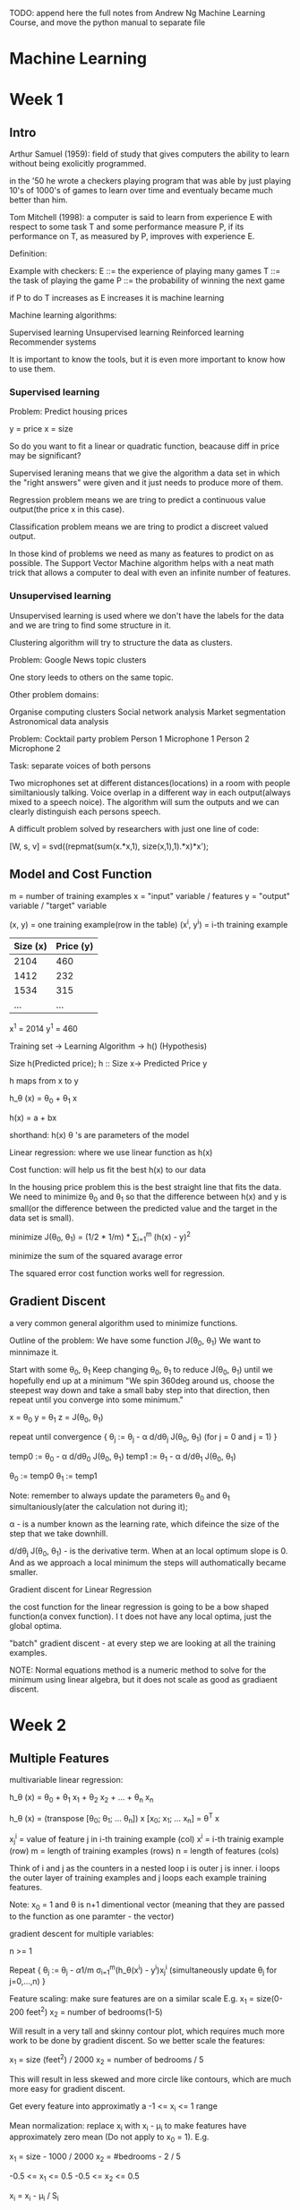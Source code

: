 TODO: append here the full notes from Andrew Ng Machine Learning
Course, and move the python manual to separate file

* Machine Learning

* Week 1

** Intro

Arthur Samuel (1959): field of study that gives computers the
ability to learn without being exolicitly programmed.

in the '50 he wrote a checkers playing program that was able
by just playing 10's of 1000's of games to learn over time
and eventualy became much better than him.

Tom Mitchell (1998): a computer is said to learn from experience
E with respect to some task T and some performance measure P,
if its performance on T, as measured by P, improves with
experience E.

Definition:

Example with checkers:
E ::= the experience of playing many games
T ::= the task of playing the game
P ::= the probability of winning the next game

if P to do T increases as E increases it is machine learning


Machine learning algorithms:

Supervised learning
Unsupervised learning
Reinforced learning
Recommender systems

It is important to know the tools, but it is even more important
to know how to use them.

*** Supervised learning

Problem: Predict housing prices

y = price
x = size

So do you want to fit a linear or quadratic function, beacause
diff in price may be significant?

Supervised leraning means that we give the algorithm a data set
in which the "right answers" were given and it just needs to
produce more of them.

Regression problem means we are tring to predict a continuous
value output(the price x in this case).

Classification problem means we are tring to prodict a discreet
valued output.

In those kind of problems we need as many as features to prodict
on as possible. The Support Vector Machine algorithm helps with
a neat math trick that allows a computer to deal with even an
infinite number of features.

*** Unsupervised learning

Unsupervised learning is used where we don't have the labels
for the data and we are tring to find some structure in it.

Clustering algorithm will try to structure the data as clusters.

Problem: Google News topic clusters

One story leeds to others on the same topic.

Other problem domains:

Organise computing clusters
Social network analysis
Market segmentation
Astronomical data analysis

Problem: Cocktail party problem
Person 1     Microphone 1
Person 2     Microphone 2

Task: separate voices of both persons


Two microphones set at different distances(locations) in a
room with people similtaniously talking. Voice overlap in
a different way in each output(always mixed to a speech noice).
The algorithm will sum the outputs and we can clearly
distinguish each persons speech.

A difficult problem solved by researchers with just one line
of code:

[W, s, v] = svd((repmat(sum(x.*x,1), size(x,1),1).*x)*x');

** Model and Cost Function

m = number of training examples
x = "input" variable / features 
y = "output" variable / "target" variable

(x, y) = one training example(row in the table)  
(x^i, y^i) = i-th training example  

| Size (x) | Price (y) |
|----------+-----------|
| 2104     | 460       |
| 1412     | 232       |
| 1534     | 315       |
| ...      | ...       |

x^1 = 2014
y^1 = 460

Training set -> Learning Algorithm -> h() (Hypothesis)

Size h(Predicted price);
h :: Size x-> Predicted Price y

h maps from x to y

h_\theta (x) = \theta_0 + \theta_1 x

h(x) = a + bx

shorthand: h(x)
\theta 's are parameters of the model

Linear regression: where we use linear function as h(x)

Cost function: will help us fit the best h(x) to our data

In the housing price problem this is the best straight line that
fits the data. We need to minimize \theta_0 and \theta_1 so that
the difference between h(x) and y is small(or the difference
between the predicted value and the target in the data set is
small).

minimize J(\theta_0, \theta_1) = (1/2 * 1/m) * \sum_{i=1}^{m} (h(x) - y)^2

minimize the sum of the squared avarage error

The squared error cost function works well for regression.

[[./img/cost_function_full.jpg]]

** Gradient Discent

a very common general algorithm used to minimize functions.

Outline of the problem:
We have some function J(\theta_0, \theta_1)
We want to minnimaze it.

Start with some \theta_0, \theta_1
Keep changing \theta_0, \theta_1 to reduce J(\theta_0, \theta_1)
until we hopefully end up at a minimum
"We spin 360deg around us, choose the steepest way down and take a
small baby step into that direction, then repeat until you converge
into some minimum."


x = \theta_0
y = \theta_1
z = J(\theta_0, \theta_1)

repeat until convergence {
    \theta_j := \theta_j - \alpha d/d\theta_j J(\theta_0, \theta_1)
    (for j = 0 and j = 1)
}

temp0 := \theta_0 - \alpha d/d\theta_0 J(\theta_0, \theta_1)
temp1 := \theta_1 - \alpha d/d\theta_1 J(\theta_0, \theta_1)

\theta_0 := temp0
\theta_1 := temp1

Note: remember to always update the parameters \theta_0 and \theta_1
simultaniously(ater the calculation not during it);

\alpha - is a number known as the learning rate, which difeince the size of the
step that we take downhill.

d/d\theta_j J(\theta_0, \theta_1) - is the derivative term. When at an local
optimum slope is 0. And as we approach a local minimum the steps will
authomatically became smaller.

[[./img/gradient_discent.jpg]]

Gradient discent for Linear Regression

the cost function for the linear regression is going to be a bow shaped
function(a convex function). I t does not have any local optima, just the
global optima.

"batch" gradient discent - at every step we are looking at all the training
examples.

NOTE: Normal equations method is a numeric method to solve for the minimum
using linear algebra, but it does not scale as good as gradiaent discent.


* Week 2

** Multiple Features

multivariable linear regression:

h_\theta (x) = \theta_0 + \theta_1 x_1 + \theta_2 x_2 + ... + \theta_n x_n

h_\theta (x) = (transpose [\theta_0; \theta_1; ... \theta_n]) x [x_0; x_1; ... x_n] = \theta^T x

x_j^i = value of feature j in i-th training example (col)
x^i = i-th trainig example (row)
m = length of training examples (rows)
n = length of features (cols)

Think of i and j as the counters in a nested loop i is outer j is inner.
i loops the outer layer of training examples and j loops each example
training features.

Note: x_0 = 1 and \theta is n+1 dimentional vector (meaning that they are
passed to the function as one paramter - the vector)

gradient descent for multiple variables:

n >= 1

Repeat {
    \theta_j := \theta_j - \alpha 1/m \sigma_{i=1}^{m}(h_\theta(x^i) - y^i)x_j^i
    (simultaneously update \theta_j for j=0,...,n)
}

[[./img/gradient_discent_multiple_features.jpg]]


Feature scaling:
make sure features are on a similar scale
E.g.
x_1 = size(0-200 feet^2)
x_2 = number of bedrooms(1-5)

Will result in a very tall and skinny contour plot, which requires much
more work to be done by gradient discent.
So we better scale the features:

x_1 = size (feet^2) / 2000
x_2 = number of bedrooms / 5

This will result in less skewed and more circle like contours, which
are much more easy for gradient discent.

Get every feature into approximatly a -1 <= x_i <= 1 range

Mean normalization:
replace x_i with x_i - \mu_i to make features have approximately zero mean
(Do not apply to x_0 = 1). E.g.

x_1 = size - 1000 / 2000
x_2 = #bedrooms - 2 / 5

-0.5 <= x_1 <= 0.5
-0.5 <= x_2 <= 0.5

x_i = x_i - \mu_i / S_i

where \mu_i is the avarage value of x_i in the training set
and S_i is the range (max - min) or standart deviation.

Learning Rate (\alpha):

How to make sure that gradient discent is working correctly?
J(\theta) should decrease after every iteration.
Check the J, iterations graph.
It also possible to use automatic convergence test. Declare convergence if
J(\theta) decreases by less than 10^-3 in one iteration.

Possible solutions:
If J(\theta) is increasing or first decreasing a then increasing try using
smaller \alpha to avoid overshooting the minimum.
But if it is too small it will take many steps to converge.
To choose \alpha try: 0.001, 0.003, 0.01, 0.03, 0.1, 0.3, 1
try 3x bigger values until you choose the best largest one.

NOTE: When to stop the gradient descent iterations? Will it converge?
When the cost start to osciliate around a value appearing to very slowly
converge to it, we are close to a minimum. But it is also possible that
we've hit an inflection point, which by it self is not a minimum, but
may excibit a similar behavior.

NOTE: momentum is a way to optimeze the gradient descent algorithm and
make it pass over small 'hills' and not try to find a way around them.

Features and polynomial regression:

NOTE: it is even more important to scale your data when different features
may be of the form x_1^2 x_2^3 ...

** Computing Parameters Analytically

Normal equation:
for some linear regression problems will give us a much better way to
solve for optimal value of the parameters \theta. 


the X matrix and the y matrix:

[[./img/normal_equation.jpg]]

The formula for minimizing J(\theta):
\theta = (X^T X)^-1 X^T y

where X^T = X transposed and X^-1 = inverse of X

To compute in octave:

pinv(X' * X) * X' * y


NOTE: feature scaling is not needed in normal equation method

When to use what?

Gradient discent:
Works well even when n is large(number of features)
Need to choose \alpha
Needs many iterations

Normal equation:
No need to choose \alpha
Don't need to iterate
Need to compute (X^T X)^-1 and n x n invertion is O(n^3)
Slow if n is very large (n = 10000 may be too much)

Noninvertability:

What X^T X is non-invertable?

pinv - compute seudo-inverse
inv - compute inverse

May be because of:
Redundant features(linearly dependent).
E.g.
x_1 = size in feet^2
x_2 = size in m^2

Too many features
m <= n

* Week 3

** Classification and Representation

*** Classification

A class of problesms where the output value that we want to predict is a
descrete value.

For example:
Email: spam/not spam?
Online Transaction: fradulent(yes/no)?

y \in {0,1}

0: "Negative Class"
1: "Positive Class"

if y \in {0,1,2,3,4} this is called multi class problem

An approach to solve a classification problem with linear regression is
to run a threshold line from y=0.5 to the point where it crosses the
hypothesis line (0 <= y <= 1). and if h(x) >= 0.5 predict y=1 else if
h(x) < 0.5 predict y=0.
The problem here is that examples with high x values (positioned very
far right on the x-axis) will drag the hypothesis line towards them.
Ultimately linear regression wont work, just because classification
is not a linear problem.

*** Logistic Regression Model

Instead we want to use Logistic Regression, which despite of the name
is one of the most popular and used classification algoritms.

in lineear regression the model was:
h_\theta(x) = \theta^T x

for logistic regression we want only to midify it:
h_\theta(x) = g(\theta^T x)

where

g(z) = 1 / 1 + e^-z

which is known as a sigmoid function(logistic funciton).
If we put does 2 equations together we get: 

h_\theta(x) = 1 / 1 + e^{-\theta^T x}

The sigmoid funciton crosses y at 0.5 and has asimptotes at y=0 and y=1.

We interpret the output of h\theta(x) as the estimated probability that
y equals 1 on the input x.

h\theta(x) = P(y=2|x;\theta)
reas as: probability that y=1, given x, parameterized by \theta.

P(y=0|x;\theta) + P(y=1|x;\theta) = 1

P(y=0|x;\theta) = 1 - P(y=1|x;\theta)

*** Decision Boundary

The decision boundry is a property of the hypotesis and the parameters
of the hypothesis and not a property of the dataset.

Predict that y=1 if \theta^T x >= 0

h\theta(x)=g(\theta\_0 + \theta\_1 x\_1 + \theta\_2 x\_2)

-3 + x_1 + x_2 >= 0
x_1 + x_2 >= 3

x_1 + x_2 = 3 corresponds to the h\theta(x) = 0.5

[[./img/decision_boundary.jpg]]

Non-linear decision boundary:

if we add polynomial terms to the hypothesis we can get a more
complex funciton to fit on our classifier.

x_1^2 + x_2^2 = 1 is the equation for a circle with radius 1, and it can
fit y = 1 outside the circle and y = 0 inside the circle.

[[./img/nonlinear_decision_boundary.jpg]]

*** Cost Function

We have a training set of m examples and it is represented with a feature
vector that is R^{n+1} and has the zero feature x_0 = 1, and because it
is a classification problem our training set has the property that y is
0 or 1.

How do we fit the parameters \theta?

[[./img/logistic_reg_cost_problem.jpg]]

We need to rewrite the cost function.

Cost(h_\theta(x), y) = 1/(h_\theta(x) - y)^2

But because of the sigmoid function in logistic regression our cost is
now a non convex function and those are hard to optimize.

When the algorithm predicts h(x) is y it is going to pay a cost:

-log(h(x))       if y was 1 and
-log(1 - h(x))   if y was 0

[[./img/log_cost_function.jpg]]

Cost = 0 if y=1, h(x)=1
But as h(x) \to 0 Cost \to \inf


[[./img/log_cost_function_y0.jpg]]

Turns out there is a way to simplify our function and compress
the 2 conditional cases into one:

[[./img/simplified_cost_function.jpg]]


Gradient descent for logistic regression:

[[./img/gradient_descent_logistic_regression.jpg]]


*** Advaced Optimization

Optimization algorithms:
- Gradient Descent
- Conjugate gradient
- BFGS
- L-BFGS

The last 3 use more and more sophisticated strategies to minimaze the
cost function. They have more clever inner loop called line search
algorithm that tries out automatically different values for the
learning rate alpha and picks to ultimate one. They also converge
much faster through other optimizations.

Advatages:
- no need ti manually pick \alpha
- ofden faster than gradient descent
Disadvantages:
- more complex

[[./img/advanced_optimization.jpg]]

for linear regression:

[[./img/advanced_optimization_linear_regression.jpg]]

for logistic regression:

[[./img/advanced_optimization_logistic_regression.jpg]]


** Multiclass Classification

Email foldering/tagging: Work, Friends, Family, Hobby

y = [ 1: "Work"; 2: "Friends"; 3: "Family"; 4: "Hobby"];

One vs All(Rest) classification method turns multiclass a problem into
multiple binary classifications.
Train a logistic regression classifier h_\theta^i(x) for each class i
to predict the probability that y = i. max_i h_\theta^i(x).

h_\theta^1(x)

h_\theta^2(x)

h_\theta^3(x)

[[./img/onevsall_multiclass_classifier.jpg]]



** Overfitting

*** The Problem of Overfitting

Underfitting is when the  algorithm has "high bias", stong preconceptions
about the data. It is trying to fit a line to a more complex set.

Overfitting is when the algorithm has "high variance", the space of
possible hypothesis is too large and we don't have enough data to constrain
it to give us a good hypothesis.
In other words if we have too many features, the learned hypothesis may
fit the training set very well J(\theta) ~ 0, but fail to generalize to
new examples.

To avoid:
try to reduce the number of features
regularization - keep all the features, but reduce magnitude/values of
parameters \theta_j

*** Regularization

When we have too many terms in our hypothesis function it may start to
overfit. To solve this we can try to reduce the weight of some of those
terms by increasing the their cost.

For example by making a n^4 (high order polynomial) function more like
n^2 (quadratic):

\theta_0 + \theta_1 * x_1 + \theta_2 * x_2^2 + \theta_3 * x_3*3 + \theta_4 *
x_4^4

a + b^2 + c^3 + d^4

Again we don't want to eliminate these features because they are important
for our model, but we can increase their cost:

(\sum_{i=1}^{m} (a + b^2)) + 1000*c^2 + 1000*d^2

if we don't know which parameters to shrink we can use the \lambda
and summation over all of them:

\lambda \sum_{i=1}^{n} \theta\_j\^2

if we set the value of \lambda too high it will
if we set it to 0 this will eliminate the effect of the parameters and
make them equal to 0, which is underfitting (maybe a straight line or
something).


[[./img/hypothesis_regularization_of_terms_cost_1.jpg]]





Gradient Descent

[[./img/regularization_linear_regression_gd.jpg]]


Normal Equation

[[./img/regularization_linerar_regression_normal_equation.jpg]]




** OCTAVE Quickstart guide

1 == 2 % false
1 ~= 2 % not
a = 3
a = 3; % semicolon supressing output
b = 'hi';

a = pi;
a

disp(a)
disp(sprintf('2 decimals: %0.2f', a)); % like c formating

format long a

A = [1 2; 3 4; 5 6]
v = [1 2 3];
w = ones(1,3); % 0 0 0
w = zeros(1,3); % 1 1 1
w = rand(1,3);
w = randn(1,3);
% drawn from gaussian distribution with mean 0 and variance
% or standart deviation equal to 1

plot(w)


eye(4) % identity matrix 4 x 4

help eye % to see help for eye command

A = [1 2; 3 4; 5 6]
size(A); % ans = 3 2
sz = size(A);
size(sz); % 1 2

size(A, 1); % size of 1st dimention

v = [1 2 3 4];
length(v); % size of the longest dimention

load featuresX.dat
load priceY.dat
load('featuresX.dat')

who % prints variables in memory
featuresX % will display the features from the file
whos % will list with more info like size and class

clear featuresX % to remove variables from memory

save hello.mat v; % will save the value of v from memory to the file hello.mat

clear % will clear all memory

A(3,2); % ans = 6
A(2,:); % everiting in the second row
A(:,2); % everithing in the second col
A([1 3], :); % get rows 1 and 3 and give all cols from them
A([1 3], 1); % but give only 1st col

A(:,2) = [10; 11; 12]; % will assaign to the second col of A
A = [A, [100; 101; 102]]; % will append another col
C = [A B]; % will concatenate A and B into C, with B next to A
C = [A; B]; % will concatenate them with A on top of B

A * C % matrix multiplication
A .* B % element wise multiplication
A .^ 2 % element wise squaring of A
1 ./ v % element wise reciprocal
1 ./ A
log(v) % element wise log
exp(v) % exponentiation of each element
abs(v) % element wise absolute value
-v % the same as -1 * v

v + ones(length(v), 1); % add 1 to each elememt
v + 1
v .+ 1

A' % transpose A

a = [1 15 2 0.5];

max(a); % ans = 15

[value, index] = max(a); % will assaign the value and the index of the max

a < 3 % element wise comparison ans = 1 0 1 1
find(a < 3); % will return the positions of the < 3 elements

A = magic(3); % all rows and cols sum up to the same number

sum(A); % sum all the col elements of A
prod(A); % product of all the col elements in A
sum(sum(A)) % to get sum of the cols twice
sum(A, 1); % sum every col in A
sum(A, 2); % sum every row in A

A .* eye(3) % will return just the diagonal elements(else fill with 0s)
sum(sum(A .* eye(3))); % to sum the diagonal
sum(sum(A .* flipud(eye(3)))); % to sum up the left to right diagonal

pinv(A); % inverts a matrix

floor(a);
ceil(a);

rand(3); % 3 x 3 random matrix

max(A, [], 1); % take the col wise max value
max(A, [], 2); % take the row wise max value

A(:); % will turn A into a vector
max(max(A));
max(A(:));

Plotting:

t = [0:0.01:0.98]; % create range from 0 to 0.98 with step 0.01
y1 = sin(2*pi*4*t);
y2 = cos(2*pi*4*t);
plot(t, y1);
plot(t, y2);

hold on;

plot(t, y2, 'r');
xlabel('time');
ylabel('value');
legend('sin', 'cos');
title('plot of sin and cos');

print -dpng 'sin_cos_plt.png'
close
figure(1); plot(t, y1);
figure(2); plot(t, y2);

subplot(1,2,1); % divides plot a 1x2 grid, access first element
axis([0.5 1 -1 1]);
% x axis will range from 0.5 to 1, while y axis from -1 to 1
clf % clears a figure

imagesc(A); % will plot a colormap of the matrix A
imagesc(A), colorbar, colormap gray; % , is used to chain commands

Functions and Control Statements:

for i=1:4,
    v(i) = 2^i;
end;

i = 1;
while true,
    v(i) = 999;
    i = i + 1;
    if i == 6,
        break;
    end;
end;

if i == 1,
    disp('1');
elseif i == 2,
    disp('2');
else
    disp('not 1 or 2');
end;

funciton squareThisNumber(x)
    x * x
end

Vectorization:

representing comutation with linear algebra instead of loops may speed
up calculations, but may also take much more memory.



* Other

** Octave Reference

** Python Reference

*** Conditionals

if cond1:
    do()
ifel cond2:
    do()
else:
    do()

*** Loops:

>>> knights = {'gallahad': 'the pure', 'robin': 'the brave'}
>>> numbers = [1, 2, 3, 4, 5, 6, 7, 8]

>>> for k, v in knights.items(): print(k, v)

>>> for x in numbers: print(x)

>>> for i in range(10): do()

*** Collections:

   Seqs are mutable(list) and immutable(tuple, range)

**** tuple

>>> t = (1,2,3,4)

    immutable,
    collection
    - packing and unpacking

>>> t = 12345, 54321, 'hello!'
>>> x, y, z = t


**** list

>>> l = [1,2,3,4]

    mutable,
    more like array or vector or linked-list?
    - methods:
      .append(x)                - adds at the end
      .extend(iterable)
      .insert(i, x)
      .remove(x)                - remove first by value
      .pop([i])                 - if no arg, returns last
      .clear()
      .index(x[,start[,end]])   - return 0-based index of value
      .count
      .sort
      .reverse
      .copy
      del a[i:j]                - removes by index at pos or range

    - as stacks:
      with .append() and .pop()

    - as queues:
      with .append() and .pop(0)

    - list comprehensions:

>>> [x**2 for x in range(10)]
>>> [x for x in vec if x >= 0]
>>> [(x, x**2) for x in range(6)]

>>> # flatten a list using a listcomp with two 'for'

>>> vec = [[1,2,3], [4,5,6], [7,8,9]]
>>> [num for elem in vec for num in elem]

Out[]: [1, 2, 3, 4, 5, 6, 7, 8, 9]

    - queues: better use collections deque

>>> from collections import deque
>>> queue = deque(["Eric", "John", "Michael"])
>>> queue.append("Terry")           # Terry arrives
>>> queue.append("Graham")          # Graham arrives
>>> queue.popleft()

    - map:

>>> squares = list(map(lambda x: x**2, range(10)))

    - reduce:
>>>

    - filter:
>>>

**** dict

>>> tel = {'jack': 4098, 'sape': 4139}

    classical hash map

    - methods:
    d[key]                 - to access by key
    del d[key]             - remove
    .iter(d)               - return an iterator over the keys of the dictionary
    .clear()
    .copy()
    .get(key[,default])    - get value else default value
    .keys()
    .values()
    .items()
    .pop(key[,default])
    .popitem()             - remove arbitrary
    .update([other])       - overwrites existing

>>> dict([('sape', 4139), ('guido', 4127), ('jack', 4098)])
>>> dict(sape=4139, guido=4127, jack=4098)

**** set

>>> basket = {'apple', 'orange', 'apple', 'pear', 'orange', 'banana'}

    like math sets

>>> 'orange' in basket
Out[]: True

>>> a = set('abracadabra')
Out[]: {'a', 'r', 'b', 'c', 'd'} # unique letters in a


**** range

>>> range(1,10)

    range(start, stop, step)

    it is useful, because it is more efficient. Values are generated only when needed
    lazy seq

**** Common Seq Operations

    x in s 	              True if an item of s is equal to x, else False
    x not in s 	          False if an item of s is equal to x, else True
    s + t 	              the concatenation of s and t
    s * n or n * s 	      equivalent to adding s to itself n times
    s[i] 	                ith item of s, origin 0
    s[i:j] 	              slice of s from i to j
    s[i:j:k] 	            slice of s from i to j with step k
    len(s) 	              length of s
    min(s) 	              smallest item of s
    max(s) 	              largest item of s
    s.index(x[, i[, j]]) 	index of the first occurrence of x in s (at or after index i and before index j)
    s.count(x)

** Functions:

- argument lists
- keyword arguments
- default arguments

- destructuring

a,b,c = abc(): return a, b, c


- recur
   no tco!?

** Decorators
** OOP
** Generators

*** Unsupervised learning

    The data set has no 'right answers'/labels given,
    we have to find the structure into the data

    Task: Google News group stories
    Task: Genomics shared by individuals
    Task: Organize computer clusters
    Task: Social networks
    Task: Market Segmentation
    Task: Astronomical data analysis

** Deep learning for NLP

    Traditional machine learning uses more 'hard-coded' methods and requires
    experienced and deeply knowlegable domain specialists to code them.
    Deep learning uses vectors as more efficient and simpler abstraction
    in order to turn tml on its head.

    Representations of language

    |           |      TML         |    DL   |
    +-----------+------------------+---------+
    | phonology | all phonemes     | vectors |
    | morphology| all morphemes    | vectors |
    | words     | one-hot encoding | vectors |
    | syntax    | phrase rules     | vectors |
    | semantics | lambda calculus  | vectors |

    NOTE: one-hot encoding (uses matrix, not very efficient)

    |     | The | cat | sat | on | the | mat |
    | The |  1  |  0  |  0  |  0 |  1  |  0  |
    | cat |  0  |  1  |  0  |  0 |  0  |  0  |
    ...

    Applications

    Easy: spell checking, synonym suggestions, keyword search
    easy to bruteforce with tml

    Intermediate:
    reading level,
    extracting information,
    predicting next word,
    classification

    Complex:
    machine translation,
    quation answering,
    chatbots,

** RNN (Recurrent Neural Networks)

Vanila NNs and Convolutional NNs have constrained API
They operate over fixed:
input vectors, output vectors and computational steps

RNNs allow to operate over sequances of vectors

RNNs might be just unreasonably effective,
despite them being considered hard to train

Input Sequence Vectors <-> State Vectors -> Output Sequence Vectors


They are Turing-Complete
If training vanilla neural nets is optimization over functions,
training recurrent nets is optimization over programs
